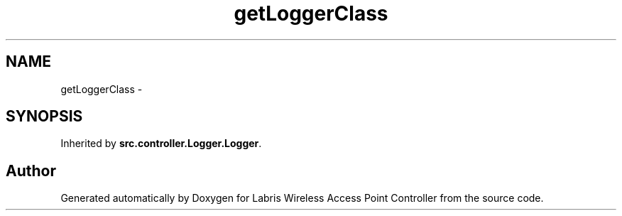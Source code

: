 .TH "getLoggerClass" 3 "Thu May 2 2013" "Version v1.1.0" "Labris Wireless Access Point Controller" \" -*- nroff -*-
.ad l
.nh
.SH NAME
getLoggerClass \- 
.SH SYNOPSIS
.br
.PP
.PP
Inherited by \fBsrc\&.controller\&.Logger\&.Logger\fP\&.

.SH "Author"
.PP 
Generated automatically by Doxygen for Labris Wireless Access Point Controller from the source code\&.
